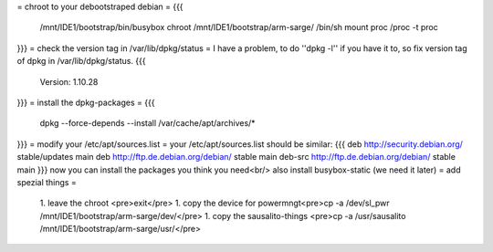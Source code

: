 = chroot to your debootstraped debian =
{{{
 /mnt/IDE1/bootstrap/bin/busybox chroot /mnt/IDE1/bootstrap/arm-sarge/ /bin/sh
 mount proc /proc -t proc
}}}
= check the version tag in /var/lib/dpkg/status =
I have a problem, to do ''dpkg -l'' if you have it to, so fix version tag of dpkg in /var/lib/dpkg/status.
{{{
 Version: 1.10.28
}}}
= install the dpkg-packages =
{{{
 dpkg --force-depends --install /var/cache/apt/archives/*
}}}
= modify your /etc/apt/sources.list =
your /etc/apt/sources.list should be similar:
{{{
deb http://security.debian.org/ stable/updates main
deb http://ftp.de.debian.org/debian/ stable main
deb-src http://ftp.de.debian.org/debian/ stable main
}}}
now you can install the packages you think you need<br/>
also install busybox-static (we need it later)
= add spezial things =
 1. leave the chroot <pre>exit</pre>
 1. copy the device for powermngt<pre>cp -a /dev/sl_pwr /mnt/IDE1/bootstrap/arm-sarge/dev/</pre>
 1. copy the sausalito-things <pre>cp -a /usr/sausalito /mnt/IDE1/bootstrap/arm-sarge/usr/</pre>
